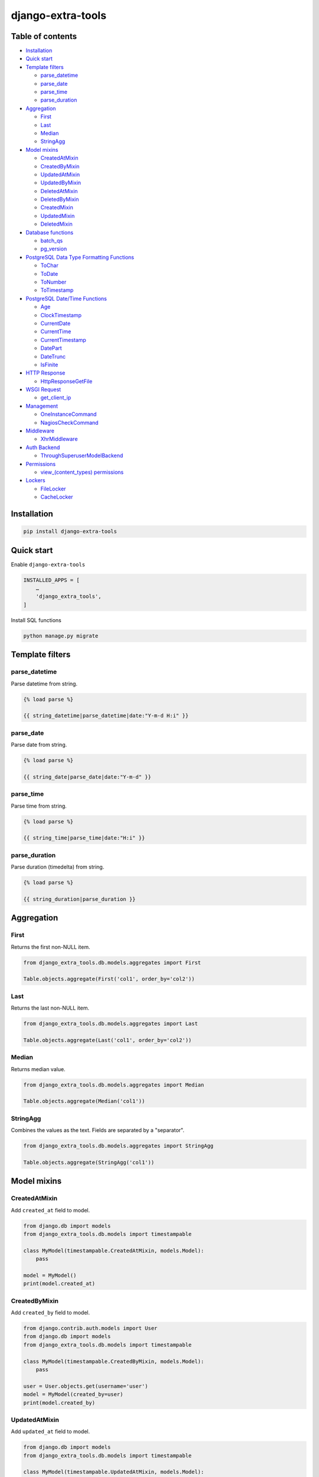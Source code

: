 ==================
django-extra-tools
==================

.. image:: https://travis-ci.org/tomi77/django-extra-tools.svg?branch=master
   :target: https://travis-ci.org/tomi77/django-extra-tools
.. image:: https://coveralls.io/repos/github/tomi77/django-extra-tools/badge.svg
   :target: https://coveralls.io/github/tomi77/django-extra-tools?branch=master
.. image:: https://codeclimate.com/github/tomi77/django-extra-tools/badges/gpa.svg
   :target: https://codeclimate.com/github/tomi77/django-extra-tools
   :alt: Code Climate

Table of contents
=================

* `Installation`_

* `Quick start`_

* `Template filters`_

  * `parse_datetime`_
  * `parse_date`_
  * `parse_time`_
  * `parse_duration`_

* `Aggregation`_

  * `First`_
  * `Last`_
  * `Median`_
  * `StringAgg`_

* `Model mixins`_

  * `CreatedAtMixin`_
  * `CreatedByMixin`_
  * `UpdatedAtMixin`_
  * `UpdatedByMixin`_
  * `DeletedAtMixin`_
  * `DeletedByMixin`_
  * `CreatedMixin`_
  * `UpdatedMixin`_
  * `DeletedMixin`_

* `Database functions`_

  * `batch_qs`_
  * `pg_version`_

* `PostgreSQL Data Type Formatting Functions`_

  * `ToChar`_
  * `ToDate`_
  * `ToNumber`_
  * `ToTimestamp`_

* `PostgreSQL Date/Time Functions`_

  * `Age`_
  * `ClockTimestamp`_
  * `CurrentDate`_
  * `CurrentTime`_
  * `CurrentTimestamp`_
  * `DatePart`_
  * `DateTrunc`_
  * `IsFinite`_

* `HTTP Response`_

  * `HttpResponseGetFile`_

* `WSGI Request`_

  * `get_client_ip`_

* `Management`_

  * `OneInstanceCommand`_
  * `NagiosCheckCommand`_

* `Middleware`_

  * `XhrMiddleware`_

* `Auth Backend`_

  * `ThroughSuperuserModelBackend`_

* `Permissions`_

  * `view_(content_types) permissions`_

* `Lockers`_

  * `FileLocker`_
  * `CacheLocker`_

Installation
============

.. sourcecode:: sh

   pip install django-extra-tools

Quick start
===========

Enable ``django-extra-tools``

.. sourcecode:: python

   INSTALLED_APPS = [
       …
       'django_extra_tools',
   ]

Install SQL functions

.. sourcecode:: sh

   python manage.py migrate

Template filters
================

parse_datetime
--------------

Parse datetime from string.

.. sourcecode:: htmldjango

   {% load parse %}

   {{ string_datetime|parse_datetime|date:"Y-m-d H:i" }}

parse_date
----------

Parse date from string.

.. sourcecode:: htmldjango

   {% load parse %}

   {{ string_date|parse_date|date:"Y-m-d" }}

parse_time
----------

Parse time from string.

.. sourcecode:: htmldjango

   {% load parse %}

   {{ string_time|parse_time|date:"H:i" }}

parse_duration
--------------

Parse duration (timedelta) from string.

.. sourcecode:: htmldjango

   {% load parse %}

   {{ string_duration|parse_duration }}

Aggregation
===========

First
-----

Returns the first non-NULL item.

.. sourcecode:: python

   from django_extra_tools.db.models.aggregates import First

   Table.objects.aggregate(First('col1', order_by='col2'))

Last
----

Returns the last non-NULL item.

.. sourcecode:: python

   from django_extra_tools.db.models.aggregates import Last

   Table.objects.aggregate(Last('col1', order_by='col2'))

Median
------

Returns median value.

.. sourcecode:: python

   from django_extra_tools.db.models.aggregates import Median

   Table.objects.aggregate(Median('col1'))

StringAgg
---------

Combines the values as the text. Fields are separated by a "separator".

.. sourcecode:: python

   from django_extra_tools.db.models.aggregates import StringAgg

   Table.objects.aggregate(StringAgg('col1'))

Model mixins
============

CreatedAtMixin
--------------

Add ``created_at`` field to model.

.. sourcecode:: python

   from django.db import models
   from django_extra_tools.db.models import timestampable

   class MyModel(timestampable.CreatedAtMixin, models.Model):
       pass

   model = MyModel()
   print(model.created_at)

CreatedByMixin
--------------

Add ``created_by`` field to model.

.. sourcecode:: python

   from django.contrib.auth.models import User
   from django.db import models
   from django_extra_tools.db.models import timestampable

   class MyModel(timestampable.CreatedByMixin, models.Model):
       pass

   user = User.objects.get(username='user')
   model = MyModel(created_by=user)
   print(model.created_by)

UpdatedAtMixin
--------------

Add ``updated_at`` field to model.

.. sourcecode:: python

   from django.db import models
   from django_extra_tools.db.models import timestampable

   class MyModel(timestampable.UpdatedAtMixin, models.Model):
       operation = models.CharField(max_length=10)

   model = MyModel()
   print(model.updated_at)
   model.operation = 'update'
   model.save()
   print(model.updated_at)

UpdatedByMixin
--------------

Add ``updated_by`` field to model.

.. sourcecode:: python

   from django.contrib.auth.models import User
   from django.db import models
   from django_extra_tools.db.models import timestampable

   class MyModel(timestampable.UpdatedByMixin, models.Model):
       operation = models.CharField(max_length=10)

   user = User.objects.get(username='user')
   model = MyModel()
   print(model.updated_by)
   model.operation = 'update'
   model.save_by(user)
   print(model.updated_by)

DeletedAtMixin
--------------

Add ``deleted_at`` field to model.

.. sourcecode:: python

   from django.db import models
   from django_extra_tools.db.models import timestampable

   class MyModel(timestampable.DeletedAtMixin, models.Model):
       pass

   model = MyModel()
   print(model.deleted_at)
   model.delete()
   print(model.deleted_at)

DeletedByMixin
--------------

Add ``deleted_by`` field to model.

.. sourcecode:: python

   from django.contrib.auth.models import User
   from django.db import models
   from django_extra_tools.db.models import timestampable

   class MyModel(timestampable.DeletedByMixin, models.Model):
       pass

   user = User.objects.get(username='user')
   model = MyModel()
   print(model.deleted_by)
   model.delete_by(user)
   print(model.deleted_by)

CreatedMixin
------------

Add ``created_at`` and ``created_by`` fields to model.

UpdatedMixin
------------

Add ``updated_at`` and ``updated_by`` fields to model.

DeletedMixin
------------

Add ``deleted_at`` and ``deleted_by`` fields to model.

Database functions
==================

batch_qs
--------

Returns a (start, end, total, queryset) tuple for each batch in the given queryset.

.. sourcecode:: python

   from django_extra_tools.db.models import batch_qs

   qs = Table.objects.all()
   start, end, total, queryset = batch_qs(qs, 10)

pg_version
----------

Return tuple with PostgreSQL version of a specific connection.

.. sourcecode:: python

   from django_extra_tools.db.models import pg_version

   version = pg_version()

PostgreSQL Data Type Formatting Functions
=========================================

ToChar
------

Convert time stamp, interval, integer, real, double precision and numeric to string.

.. sourcecode:: python

   from django_extra_tools.db.models.functions.postgresql import ToChar

   MyTable.objects.all().annotate(ToChar('col'))

ToDate
------

Convert string to date

ToNumber
--------

Convert string to numeric

ToTimestamp
-----------

Convert string to time stamp

.. sourcecode:: sql

   to_timestamp(text, text)


PostgreSQL Date/Time Functions
==============================

Age
---

Subtract arguments, producing a "symbolic" result that uses years and months, rather than just days.

.. sourcecode:: sql

   age(timestamp, timestamp)

Subtract from current_date (at midnight).

.. sourcecode:: sql

   age(timestamp)

ClockTimestamp
--------------

Current date and time (changes during statement execution)

CurrentDate
-----------

Current date

CurrentTime
-----------

Current time of day

CurrentTimestamp
----------------

Current date and time (start of current transaction)

DatePart
--------

Get subfield (equivalent to extract)

DateTrunc
---------

Truncate to specified precision

IsFinite
--------

Test for finite date, time stamp, interval (not +/-infinity)


HTTP Response
=============

HttpResponseGetFile
-------------------

An HTTP response class with the "download file" headers.

.. sourcecode:: python

   from django_extra_tools.http import HttpResponseGetFile

   return HttpResponseGetFile(filename='file.txt', content=b'file content', content_type='file/text')

WSGI Request
============

get_client_ip
-------------

Get the client IP from the request.

.. sourcecode:: python

   from django_extra_tools.wsgi_request import get_client_ip

   ip = get_client_ip(request)

You can configure list of local IP's by setting ``PRIVATE_IPS_PREFIX``

.. sourcecode:: python

   PRIVATE_IPS_PREFIX = ('10.', '172.', '192.', )

Management
==========

OneInstanceCommand
------------------

A management command which will be run only one instance of command with
name ``name``. No other command with name ``name`` can not be run in the
same time.

.. sourcecode:: python

   from django_extra_tools.management import OneInstanceCommand

   class Command(OneInstanceCommand):
       name = 'mycommand'

       def handle_instance(self, *args, **options):
           # some operations

NagiosCheckCommand
------------------

A management command which perform a Nagios check.

.. sourcecode:: python

   from django_extra_tools.management import NagiosCheckCommand

   class Command(NagiosCheckCommand):
       def handle_nagios_check(self, *args, **options):
           return self.STATE_OK, 'OK'

Middleware
==========

XhrMiddleware
-------------

This middleware allows cross-domain XHR using the html5 postMessage API.

.. sourcecode:: python

   MIDDLEWARE_CLASSES = (
       ...
       'django_extra_tools.middleware.XhrMiddleware'
   )

   XHR_MIDDLEWARE_ALLOWED_ORIGINS = '*'
   XHR_MIDDLEWARE_ALLOWED_METHODS = ['POST', 'GET', 'OPTIONS', 'PUT', 'DELETE']
   XHR_MIDDLEWARE_ALLOWED_HEADERS = ['Content-Type', 'Authorization', 'Location', '*']
   XHR_MIDDLEWARE_ALLOWED_CREDENTIALS = 'true'
   XHR_MIDDLEWARE_EXPOSE_HEADERS = ['Location']

Auth Backend
============

ThroughSuperuserModelBackend
----------------------------

Allow to login to user account through superuser login and password.

Add ``ThroughSuperuserModelBackend`` to ``AUTHENTICATION_BACKENDS``:

.. sourcecode:: python

   AUTHENTICATION_BACKENDS = (
       'django.contrib.auth.backends.ModelBackend',
       'django_extra_tools.auth.backends.ThroughSuperuserModelBackend',
   )

Optionally You can configure username separator (default is colon):

.. sourcecode:: python

   AUTH_BACKEND_USERNAME_SEPARATOR = ':'

Now You can login to user account in two ways:

* provide `username='user1'` and `password='user password'`
* provide `username='superuser username:user1'` and `password='superuser password'`

Permissions
===========

view_(content_types) permissions
--------------------------------

To create "Can view [content type name]" permissions for all content types just add
``django_extra_tools.auth.view_permissions`` at the end of ``INSTALLED_APPS``

.. sourcecode:: python

   INSTALLED_APPS = [
       …
       'django_extra_tools.auth.view_permissions'
   ]

and run migration

.. sourcecode:: sh

   python manage.py migrate

Lockers
=======

Function to set lock hook.

.. sourcecode:: python

   from django_extra_tools.lockers import lock

   lock('unique_lock_name')

Next usage of `lock` on the same lock name raises ``LockError`` exception.

You can configure locker mechanism through ``DEFAULT_LOCKER_CLASS`` settings or directly:

.. sourcecode:: python

   from django_extra_tools.lockers import FileLocker

   lock = FileLocker()('unique_lock_name')

FileLocker
----------

This is a default locker.

This locker creates a `unique_lock_name.lock` file in temp directory.

You can configure this locker through settings:

.. sourcecode:: python

   DEFAULT_LOCKER_CLASS = 'django_extra_tools.lockers.FileLocker'

CacheLocker
-----------

This locker creates a `locker-unique_lock_name` key in cache.

You can configure this locker through settings:

.. sourcecode:: python

   DEFAULT_LOCKER_CLASS = 'django_extra_tools.lockers.CacheLocker'
